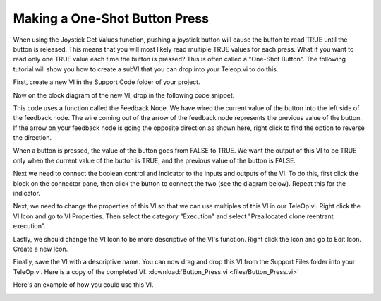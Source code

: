 Making a One-Shot Button Press
====================================

.. image:: /docs/software/labview/creating-robot-programs/images/creating-building-and-loading-your-benchtop-test-program/ni-logo.png

When using the Joystick Get Values function, pushing a joystick button will cause the button to read TRUE until the button is released. This means that you will most likely read multiple TRUE values for each press. What if you want to read only one TRUE value each time the button is pressed? This is often called a "One-Shot Button". The following tutorial will show you how to create a subVI that you can drop into your Teleop.vi to do this.

First, create a new VI in the Support Code folder of your project.

.. image:: images/making-a-one-shot-button-press/1.png

Now on the block diagram of the new VI, drop in the following code snippet.

.. image:: images/making-a-one-shot-button-press/2.png

This code uses a function called the Feedback Node. We have wired the current value of the button into the left side of the feedback node. The wire coming out of the arrow of the feedback node represents the previous value of the button. If the arrow on your feedback node is going the opposite direction as shown here, right click to find the option to reverse the direction.

When a button is pressed, the value of the button goes from FALSE to TRUE. We want the output of this VI to be TRUE only when the current value of the button is TRUE, and the previous value of the button is FALSE.

Next we need to connect the boolean control and indicator to the inputs and outputs of the VI. To do this, first click the block on the connector pane, then click the button to connect the two (see the diagram below). Repeat this for the indicator.

.. image:: images/making-a-one-shot-button-press/3.png

Next, we need to change the properties of this VI so that we can use multiples of this VI in our TeleOp.vi. Right click the VI Icon and go to VI Properties. Then select the category "Execution" and select "Preallocated clone reentrant execution".

.. image:: images/making-a-one-shot-button-press/4.png

.. image:: images/making-a-one-shot-button-press/5.png

Lastly, we should change the VI Icon to be more descriptive of the VI's function. Right click the Icon and go to Edit Icon. Create a new Icon.

.. image:: images/making-a-one-shot-button-press/6.png

Finally, save the VI with a descriptive name. You can now drag and drop this VI from the Support Files folder into your TeleOp.vi. Here is a copy of the completed VI: :download:`Button_Press.vi <files/Button_Press.vi>`

Here's an example of how you could use this VI.

.. image:: images/making-a-one-shot-button-press/7.png

